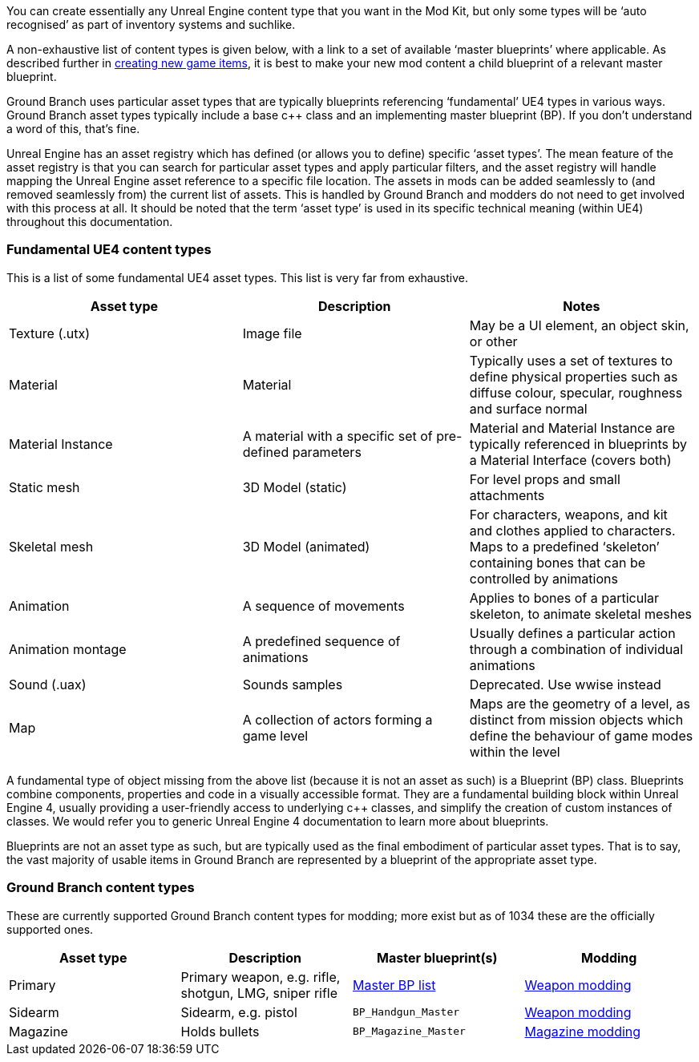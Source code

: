 You can create essentially any Unreal Engine content type that you want in the Mod Kit, but only some types will be '`auto recognised`' as part of inventory systems and suchlike.

A non-exhaustive list of content types is given below, with a link to a set of available '`master blueprints`' where applicable.
As described further in link:/modding/sdk/creating-child-assets[creating new game items], it is best to make your new mod content a child blueprint of a relevant master blueprint.

Ground Branch uses particular asset types that are typically blueprints referencing '`fundamental`' UE4 types in various ways.
Ground Branch asset types typically include a base c++ class and an implementing master blueprint (BP). If you don’t understand a word of this, that’s fine.

Unreal Engine has an asset registry which has defined (or allows you to define) specific '`asset types`'. The mean feature of the asset registry is that you can search for particular asset types and apply particular filters, and the asset registry will handle mapping the Unreal Engine asset reference to a specific file location.
The assets in mods can be added seamlessly to (and removed seamlessly from) the current list of assets.
This is handled by Ground Branch and modders do not need to get involved with this process at all.
It should be noted that the term '`asset type`' is used in its specific technical meaning (within UE4) throughout this documentation.

=== Fundamental UE4 content types

This is a list of some fundamental UE4 asset types.
This list is very far from exhaustive.

[width="100%",cols="34%,33%,33%",options="header",]
|===
|Asset type |Description |Notes
|Texture (.utx) |Image file |May be a UI element, an object skin, or other
|Material |Material |Typically uses a set of textures to define physical properties such as diffuse colour, specular, roughness and surface normal
|Material Instance |A material with a specific set of pre-defined parameters |Material and Material Instance are typically referenced in blueprints by a Material Interface (covers both)
|Static mesh |3D Model (static) |For level props and small attachments
|Skeletal mesh |3D Model (animated) |For characters, weapons, and kit and clothes applied to characters.
Maps to a predefined '`skeleton`' containing bones that can be controlled by animations
|Animation |A sequence of movements |Applies to bones of a particular skeleton, to animate skeletal meshes
|Animation montage |A predefined sequence of animations |Usually defines a particular action through a combination of individual animations
|Sound (.uax) |Sounds samples |Deprecated.
Use wwise instead
|Map |A collection of actors forming a game level |Maps are the geometry of a level, as distinct from mission objects which define the behaviour of game modes within the level
|===

A fundamental type of object missing from the above list (because it is not an asset as such) is a Blueprint (BP) class.
Blueprints combine components, properties and code in a visually accessible format.
They are a fundamental building block within Unreal Engine 4, usually providing a user-friendly access to underlying c++ classes, and simplify the creation of custom instances of classes.
We would refer you to generic Unreal Engine 4 documentation to learn more about blueprints.

Blueprints are not an asset type as such, but are typically used as the final embodiment of particular asset types.
That is to say, the vast majority of usable items in Ground Branch are represented by a blueprint of the appropriate asset type.

=== Ground Branch content types

These are currently supported Ground Branch content types for modding; more exist but as of 1034 these are the officially supported ones.

[width="100%",cols="25%,25%,25%,25%",options="header",]
|===
|Asset type |Description |Master blueprint(s) |Modding
|Primary |Primary weapon, e.g. rifle, shotgun, LMG, sniper rifle |link:/modding/sdk/master-bps-weapons[Master BP list] |link:/modding/sdk/weapon/weapon-modding[Weapon modding]
|Sidearm |Sidearm, e.g. pistol |`+BP_Handgun_Master+` |link:/modding/sdk/weapon/weapon-modding[Weapon modding]
|Magazine |Holds bullets |`+BP_Magazine_Master+` |link:/modding/sdk/magazine-modding[Magazine modding]
|===
